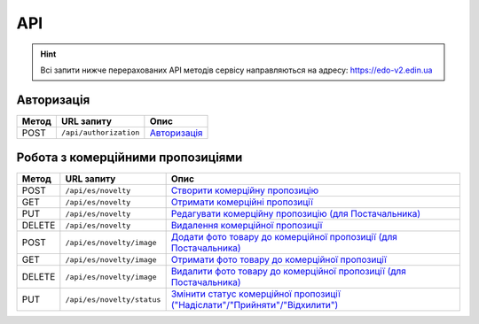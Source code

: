 API
###########

.. hint::
    Всі запити нижче перерахованих API методів сервісу направляються на адресу: https://edo-v2.edin.ua 

Авторизація
==============

+-----------+------------------------+---------------------------------------------------------------------------------------------------+
| **Метод** |     **URL запиту**     |                                             **Опис**                                              |
+===========+========================+===================================================================================================+
| POST      | ``/api/authorization`` | `Авторизація <https://wiki.edin.ua/uk/latest/Commercial_offers/API/Methods/Authorization.html>`__ |
+-----------+------------------------+---------------------------------------------------------------------------------------------------+

Робота з комерційними пропозиціями
========================================================

+-----------+----------------------------+------------------------------------------------------------------------------------------------------------------------------------------------------------------+
| **Метод** |       **URL запиту**       |                                                                             **Опис**                                                                             |
+===========+============================+==================================================================================================================================================================+
| POST      | ``/api/es/novelty``        | `Створити комерційну пропозицію <https://wiki.edin.ua/uk/latest/Commercial_offers/API/Methods/CreateNovelty.html>`__                                             |
+-----------+----------------------------+------------------------------------------------------------------------------------------------------------------------------------------------------------------+
| GET       | ``/api/es/novelty``        | `Отримати комерційні пропозиції <https://wiki.edin.ua/uk/latest/Commercial_offers/API/Methods/GetNovelty.html>`__                                                |
+-----------+----------------------------+------------------------------------------------------------------------------------------------------------------------------------------------------------------+
| PUT       | ``/api/es/novelty``        | `Редагувати комерційну пропозицію (для Постачальника) <https://wiki.edin.ua/uk/latest/Commercial_offers/API/Methods/PutNovelty.html>`__                          |
+-----------+----------------------------+------------------------------------------------------------------------------------------------------------------------------------------------------------------+
| DELETE    | ``/api/es/novelty``        | `Видалення комерційної пропозиції <https://wiki.edin.ua/uk/latest/Commercial_offers/API/Methods/DeleteNovelty.html>`__                                           |
+-----------+----------------------------+------------------------------------------------------------------------------------------------------------------------------------------------------------------+
| POST      | ``/api/es/novelty/image``  | `Додати фото товару до комерційної пропозиції (для Постачальника) <https://wiki.edin.ua/uk/latest/Commercial_offers/API/Methods/AddNoveltyImage.html>`__         |
+-----------+----------------------------+------------------------------------------------------------------------------------------------------------------------------------------------------------------+
| GET       | ``/api/es/novelty/image``  | `Отримати фото товару до комерційної пропозиції <https://wiki.edin.ua/uk/latest/Commercial_offers/API/Methods/GetNoveltyImage.html>`__                           |
+-----------+----------------------------+------------------------------------------------------------------------------------------------------------------------------------------------------------------+
| DELETE    | ``/api/es/novelty/image``  | `Видалити фото товару до комерційної пропозиції (для Постачальника) <https://wiki.edin.ua/uk/latest/Commercial_offers/API/Methods/DeleteNoveltyImage.html>`__    |
+-----------+----------------------------+------------------------------------------------------------------------------------------------------------------------------------------------------------------+
| PUT       | ``/api/es/novelty/status`` | `Змінити статус комерційної пропозиції ("Надіслати"/"Прийняти"/"Відхилити") <https://wiki.edin.ua/uk/latest/Commercial_offers/API/Methods/NoveltyStatus.html>`__ |
+-----------+----------------------------+------------------------------------------------------------------------------------------------------------------------------------------------------------------+










